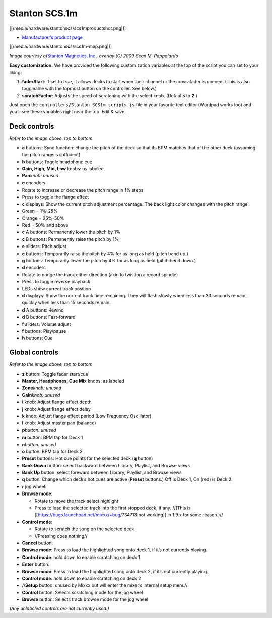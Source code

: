 Stanton SCS.1m
==============

[[/media/hardware/stantonscs/scs1mproductshot.png|]]

-  `Manufacturer’s product
   page <http://www.stantondj.com/stanton-controllers-systems/scs1m.html>`__

[[/media/hardware/stantonscs/scs1m-map.png|]]

*Image courtesy of*\ `Stanton Magnetics, Inc. <http://www.stantondj.com>`__\ *,
overlay (C) 2009 Sean M. Pappalardo*

**Easy customization:** We have provided the following customization variables
at the top of the script you can set to your liking:

1. **faderStart**: If set to *true*, it allows decks to start when their channel
   or the cross-fader is opened. (This is also toggleable with the topmost
   button on the controller. See below.)
2. **scratchFactor**: Adjusts the speed of scratching with the select knob.
   (Defaults to **2**.)

Just open the ``controllers/Stanton-SCS1m-scripts.js`` file in your favorite
text editor (Wordpad works too) and you’ll see these variables right near the
top. Edit & save.

Deck controls
-------------

*Refer to the image above, top to bottom*

-  **a** buttons: Sync function: change the pitch of the deck so that its BPM
   matches that of the other deck (assuming the pitch range is sufficient)
-  **b** buttons: Toggle headphone cue
-  **Gain, High, Mid, Low** knobs: as labeled
-  **Pan**\ *knob: unused*
-  **c** encoders
-  Rotate to increase or decrease the pitch range in 1% steps
-  Press to toggle the flange effect
-  **c** displays: Show the current pitch adjustment percentage. The back light
   color changes with the pitch range:
-  Green = 1%-25%
-  Orange = 25%-50%
-  Red = 50% and above
-  **c** A buttons: Permanently lower the pitch by 1%
-  **c** B buttons: Permanently raise the pitch by 1%
-  **e** sliders: Pitch adjust
-  **e** buttons: Temporarily raise the pitch by 4% for as long as held (pitch
   bend up.)
-  **g** buttons: Temporarily lower the pitch by 4% for as long as held (pitch
   bend down.)
-  **d** encoders
-  Rotate to nudge the track either direction (akin to twisting a record
   spindle)
-  Press to toggle reverse playback
-  LEDs show current track position
-  **d** displays: Show the current track time remaining. They will flash slowly
   when less than 30 seconds remain, quickly when less than 15 seconds remain.
-  **d** A buttons: Rewind
-  **d** B buttons: Fast-forward
-  **f** sliders: Volume adjust
-  **f** buttons: Play/pause
-  **h** buttons: Cue

Global controls
---------------

*Refer to the image above, top to bottom*

-  **z** button: Toggle fader start/cue
-  **Master, Headphones, Cue Mix** knobs: as labeled
-  **Zone**\ *knob: unused*
-  **Gain**\ *knob: unused*
-  **i** knob: Adjust flange effect depth
-  **j** knob: Adjust flange effect delay
-  **k** knob: Adjust flange effect period (Low Frequency Oscillator)
-  **l** knob: Adjust master pan (balance)
-  **p**\ *button: unused*
-  **m** button: BPM tap for Deck 1
-  **n**\ *button: unused*
-  **o** button: BPM tap for Deck 2
-  **Preset** buttons: Hot cue points for the selected deck (**q** button)
-  **Bank Down** button: select backward between Library, Playlist, and Browse
   views
-  **Bank Up** button: select foreward between Library, Playlist, and Browse
   views
-  **q** button: Change which deck’s hot cues are active (**Preset** buttons.)
   Off is Deck 1, On (red) is Deck 2.
-  **r** jog wheel:
-  **Browse mode**:

   -  Rotate to move the track select highlight
   -  Press to load the selected track into the first stopped deck, if any.
      //(This is [[https://bugs.launchpad.net/mixxx/+bug/734713|not working]] in
      1.9.x for some reason.)//

-  **Control mode**:

   -  Rotate to scratch the song on the selected deck
   -  //Pressing does nothing//

-  **Cancel** button:
-  **Browse mode**: Press to load the highlighted song onto deck 1, if it’s not
   currently playing.
-  **Control mode**: hold down to enable scratching on deck 1
-  **Enter** button:
-  **Browse mode**: Press to load the highlighted song onto deck 2, if it’s not
   currently playing.
-  **Control mode**: hold down to enable scratching on deck 2
-  //**Setup** button: unused by Mixxx but will enter the mixer’s internal setup
   menu//
-  **Control** button: Selects scratching mode for the jog wheel
-  **Browse** button: Selects track browse mode for the jog wheel

*(Any unlabeled controls are not currently used.)*
